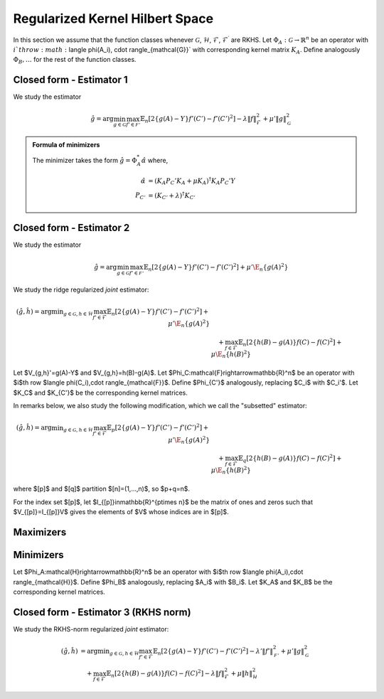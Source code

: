 Regularized Kernel Hilbert Space
================================
.. _rkhs_estimators:

In this section we assume that the function classes 
whenever :math:`\mathcal{G}`, :math:`\mathcal{H}`, :math:`\mathcal{F}`, :math:`\mathcal{F}^\prime` are RKHS.  Let :math:`\Phi_A:\mathcal{G}\rightarrow\mathbb{R}^n` be an operator with :math:`i`th row :math:`\langle \phi(A_i), \cdot \rangle_{\mathcal{G}}` with corresponding kernel matrix :math:`K_A`.  Define analogously :math:`\Phi_B, \ldots` for the rest of the function classes.


Closed form - Estimator 1
-------------------------

We study the estimator

.. math::

    \hat{g} = \arg \min_{g \in \mathcal{G}} 
    \max_{f' \in \mathcal{F'}} \mathbb{E}_n \left[ 2 \left\{ g(A) - Y \right\} f'(C') - f'(C')^2 \right] - \lambda \| f \|_{\mathcal{F}}^2
     + \mu' \| g \|_{\mathcal{G}}^2

.. admonition:: Formula of minimizers

    The minimizer takes the form :math:`\hat{g} = \Phi_A^* \hat{\alpha}` where,

    .. math::

        \hat{\alpha} &= \left(K_A P_C' K_A + \mu K_A \right)^{\dagger} K_A P_C' Y \\
        P_{C'} &= \left(K_{C'} + \lambda \right)^{\dagger} K_{C'}


Closed form - Estimator 2
-------------------------

We study the estimator

.. math::

    \hat{g}=\arg \min_{g\in\mathcal{G}} 
    \max_{f' \in \mathcal{F'}} \mathbb{E}_n\left[2\left\{g(A)-Y\right\} f'(C')-f'(C')^2\right]
     +\mu'\E_n\{g(A)^2\} 

.. lemma:: Formula of minimizers
   :name: lemma:min_2

    The minimizer takes the form $\hat{g} = \Phi_A^*\hat\alpha$ where,

    .. math::

        \hat{\alpha} &= \left(K_A P_C' K_A + \mu K_A^2\right)^{\dagger}K_AP_C'Y\\
        P_{C'}&=K_{C'}^{\dagger}K_{C'}

We study the ridge regularized *joint* estimator:

.. math::

    (\hat{g},\hat{h})=\arg \min _{g\in\mathcal{G}, h \in \mathcal{H}} 
    \max_{f' \in \mathcal{F}} \mathbb{E}_n\left[2\left\{g(A)-Y\right\} f'(C')-f'(C')^2\right]
     +\mu'\E_n\{g(A)^2\} \\
    &\quad +
    \max_{f \in \mathcal{F}} \mathbb{E}_n\left[2\left\{h(B)-g(A)\right\} f(C)-f(C)^2\right]   
    +\mu\E_n\{h(B)^2\}

Let $V_{g,h}'=g(A)-Y$ and $V_{g,h}=h(B)-g(A)$. Let $\Phi_C:\mathcal{F}\rightarrow\mathbb{R}^n$ be an operator with $i$th row $\langle \phi(C_i),\cdot \rangle_{\mathcal{F}}$. Define $\Phi_{C'}$ analogously, replacing $C_i$ with $C_i'$. Let $K_C$ and $K_{C'}$ be the corresponding kernel matrices.

In remarks below, we also study the following modification, which we call the "subsetted" estimator:

.. math::

    (\hat{g},\hat{h})=\arg \min _{g\in\mathcal{G}, h \in \mathcal{H}} 
    \max_{f' \in \mathcal{F}} \mathbb{E}_p\left[2\left\{g(A)-Y\right\} f'(C')-f'(C')^2\right]
     +\mu'\E_n\{g(A)^2\} \\
    &\quad +
    \max_{f \in \mathcal{F}} \mathbb{E}_q\left[2\left\{h(B)-g(A)\right\} f(C)-f(C)^2\right]   
    +\mu\E_n\{h(B)^2\}

where $[p]$ and $[q]$ partition $[n]=(1,...,n)$, so $p+q=n$. 

For the index set $[p]$, let $I_{[p]}\in\mathbb{R}^{p\times n}$ be the matrix of ones and zeros such that $V_{[p]}=I_{[p]}V$ gives the elements of $V$ whose indices are in $[p]$.

Maximizers
----------

.. lemma:: Existence of maximizers
   :name: lemma:max_exist

    There exist coefficients $\hat{\gamma}_{g,h},\hat{\gamma}'_{g,h}\in\mathbb{R}^n$ such that maximizers take the form $\hat{f}_{g,h}=\Phi_C^* \hat{\gamma}_{g,h}$ and $\hat{f}'_{g,h}=\Phi_{C'}^*\hat{\gamma}'_{g,h}$.

.. remark:: Subsetted estimator
   :name: remark:max_exist

    For the subsetted estimator, the same results hold but with $\hat{\gamma}_{g,h;[q]}\in\mathbb{R}^q$ and $\hat{\gamma}'_{g,h;[p]}\in\mathbb{R}^p$, acting on appropriately modified feature operators $\Phi^*_{C;[q]}$ and $\Phi^*_{C';[p]}$.

.. proof::

    Write the objectives for the maximizers as

    .. math::

        \mathcal{E}'(f')&=\mathbb{E}_n\left\{2V'_{g,h} f'(C')-f'(C')^2\right\} \\
        \mathcal{E}(f)&=\mathbb{E}_n\left\{2V_{g,h} f(C)-f(C)^2\right\}.

    We prove the former result; the latter is similar. By the Riesz representation theorem,

    .. math::

        \mathcal{E}(f)=\mathbb{E}_n\left\{2V_{g,h} \langle f, \phi(C)\rangle_{\mathcal{F}}-\langle f, \phi(C)\rangle_{\mathcal{F}}^2\right\}.

    For an RKHS, evaluation is a continuous functional represented as the inner product with the feature map. Due to the ridge penalty, the stated objective has a maximizer $\hat{f}_{g,h}$ that obtains the maximum.

    To lighten notation, we suppress the indexing of $\hat{f}_{g,h}$ by $(g,h)$ for the rest of this argument. Write $\hat{f}=\hat{f}_n+\hat{f}^{\perp}_n$ where $\hat{f}_n\in row(\Phi_C)$ and $\hat{f}_n^{\perp}\in null(\Phi_C)$. Substituting this decomposition of $\hat{f}$ into the objective, we see that

    .. math::

        \mathcal{E}(\hat{f})=\mathcal{E}(\hat{f}_n).

    Hence if $\hat{f}$ is a maximizer, then there exists $\hat{f}_n$ that is also a maximizer.

.. lemma:: Formula of maximizers
   :name: lemma:max

    The explicit formula for the coefficients is $\hat{\gamma}_{g,h}=K_C^{\dagger}\vec{V}_{g,h}$ and $\hat{\gamma}'_{g,h}=K_{C'}^{\dagger}\vec{V}'_{g,h}$.

.. remark:: Subsetted estimator
   :name: remark:max

    For the subsetted estimator, the same results hold but with $\hat{\gamma}_{g,h;[q]}=K_{C;[q,q]}^{\dagger}\vec{V}_{g,h;[q]}$ and $\hat{\gamma}'_{g,h;[p]}=K_{C';[p,p]}^{\dagger}\vec{V}'_{g,h;[p]}$.

.. proof::

    We prove the former result; the latter is similar. Write the objective as

    .. math::

        \mathcal{E}(f)= 2\langle f, \hat{\mu}_{g,h}\rangle_{\mathcal{F}}-\langle f, \hat{T}_C f\rangle_{\mathcal{F}}.

    where $\hat{\mu}_{g,h}=\mathbb{E}_n\{V_{g,h}\phi(C)\}=\frac{1}{n}\Phi_C^* \vec{V}_{g,h}$ and $\hat{T}_C=\mathbb{E}_n\{\phi(C)\otimes \phi(C)^*\}=\frac{1}{n}\Phi_C^*\Phi_C$. Hence by :ref:`lemma:max_exist`,

    .. math::

        \mathcal{E}(\gamma)= 2\langle \Phi_C^* \gamma_{g,h}, \hat{\mu}_{g,h}\rangle_{\mathcal{F}}-\langle \Phi_C^* \gamma_{g,h}, \hat{T}_C \Phi_C^* \gamma_{g,h}\rangle_{\mathcal{F}}=\frac{2}{n}\gamma_{g,h}^{\top}\Phi_C \Phi_C^* \vec{V}_{g,h}-\frac{1}{n}\gamma_{g,h}^{\top} \Phi_C \Phi_C^*\Phi_C \Phi_C^* \gamma_{g,h}.

    Since $K_C=\Phi_C\Phi_C^*$, the first order condition yields $K_C\vec{V}_{g,h}=K_C^2 \hat{\gamma}_{g,h}$, i.e. $\hat{\gamma}_{g,h}=K_C^{\dagger}\vec{V}_{g,h}$ where $K_C^{\dagger}$ is the pseudoinverse of $K_C$.

Minimizers
----------

Let $\Phi_A:\mathcal{H}\rightarrow\mathbb{R}^n$ be an operator with $i$th row $\langle \phi(A_i),\cdot \rangle_{\mathcal{H}}$. Define $\Phi_B$ analogously, replacing $A_i$ with $B_i$. Let $K_A$ and $K_B$ be the corresponding kernel matrices.

.. lemma:: Existence of minimizers
   :name: lemma:min_exist

    There exist coefficients $\alpha,\beta \in\mathbb{R}^n$ such that minimizers take the form $\hat{g}=\Phi_A^*\hat{\alpha}$ and $\hat{h}=\Phi_B^*\hat{\beta}$.

.. remark:: Subsetted estimator
   :name: remark:min_exist

    The result remains true for the subsetted estimator.

.. proof::

    To begin, write the objective $\mathcal{E}(g,h)$ as 

    .. math::

       \mathbb{E}_n\left\{2V'_{g,h} \hat{f}_{g,f}'(C')-\hat{f}_{g,h}'(C')^2\right\}
         +\mu'\E_n\{g(A)^2\} 
        +
         \mathbb{E}_n\left\{2V_{g,h} \hat{f}_{g,h}(C)-\hat{f}_{g,h}(C)^2\right\}   
        +\mu\E_n\{h(B)^2\}.

     By :ref:`lemma:max_exist` and :ref:`lemma:max`,

    .. math::

         \hat{f}_{g,f}'(C') =\langle \hat{f}_{g,f}',  \phi(C')\rangle_{\mathcal{F}} =\langle \Phi_{C'}^*K_{C'}^{\dagger}\vec{V}'_{g,h},  \phi(C')\rangle_{\mathcal{F}} \\
         \hat{f}_{g,h}(C) =\langle \hat{f}_{g,f},  \phi(C)\rangle_{\mathcal{F}} =\langle \Phi_{C}^*K_{C}^{\dagger}\vec{V}_{g,h},  \phi(C)\rangle_{\mathcal{F}}.

     Hence $(g,h)$ only appear via $V'_{g,h}=g(A)-Y$, $V_{g,h}=h(B)-g(A)$, and directly as $g(A)$ and $h(B)$. In all of these expressions, they can be further expressed as $g(A)=\langle g,\phi(A)\rangle_{\mathcal{G}}$ and $h(B)=\langle h,\phi(B)\rangle_{\mathcal{H}}$, which is a linear functional. The overall objective is quadratic in such terms, so the stated objective has minimizers $(\hat{g},\hat{h})$ that obtain the minimum.

     By a similar argument to :ref:`lemma:max_exist`, for any $(\hat{g},\hat{h})$ attaining the minimum, $\mathcal{E}(\hat{g},\hat{h})=\mathcal{E}(\hat{g}_n,\hat{h}_n)$ where $\hat{g}_n\in row(\Phi_A)$ and $\hat{h}_n\in row(\Phi_B)$.

.. lemma:: Formula of minimizers
   :name: lemma:min

    The explicit formula for the coefficients is 

    .. math::

        \hat{\beta} &= \left[K_A\left\{P_C+\left(P_{C'}+P_C+\mu'\right)K_A\left(K_BP_CK_A\right)^{\dagger}K_B\left(P_C+\mu\right)\right\}K_B\right]^{\dagger}K_AP_{C'}Y\\
        \hat{\alpha}&=  \left(K_BP_CK_A\right)^{\dagger}K_B\left(P_C+\mu\right)K_B\hat{\beta}      

.. proof::

    We proceed in steps.

    1. Write the objective $\mathcal{E}(g,h)$ as

    .. math::

       2\langle \hat{f}'_{g,h}, \hat{\mu}'_{g,h}\rangle_{\mathcal{F}}-\langle \hat{f}'_{g,h}, \hat{T}_{C'} \hat{f}'_{g,h}\rangle_{\mathcal{F}}  
         +\mu'\langle g,\hat{T}_A g\rangle_{\mathcal{G}} 
        +
        2\langle \hat{f}_{g,h}, \hat{\mu}_{g,h}\rangle_{\mathcal{F}}-\langle \hat{f}_{g,h}, \hat{T}_C \hat{f}_{g,h}\rangle_{\mathcal{F}}  
        +\mu\langle h,\hat{T}_B h\rangle_{\mathcal{H}}.

    where 
    $\hat{\mu}'_{g,h}=\frac{1}{n}\Phi_{C'}^* \vec{V}'_{g,h}$, 
    $\hat{\mu}_{g,h}=\frac{1}{n}\Phi_C^* \vec{V}_{g,h}$, and the covariance operators are defined analogously to :ref:`lemma:max`. Hence by :ref:`lemma:max`,

    .. math::

        \mathcal{E}(g,h)
        &=\frac{2}{n} (\vec{V}'_{g,h})^{\top}K_{C'}^{\dagger}\Phi_{C'}\Phi_{C'}^* \vec{V}'_{g,h}
        -\frac{1}{n}(\vec{V}'_{g,h})^{\top}K_{C'}^{\dagger}\Phi_{C'} \Phi_{C'}^*\Phi_{C'}  \Phi_{C'}^*K_{C'}^{\dagger}\vec{V}'_{g,h} 
         +\mu'\langle g,\hat{T}_A g\rangle_{\mathcal{G}}  \\
        &+\frac{2}{n}\vec{V}_{g,h}^{\top}K_{C}^{\dagger}\Phi_{C} \Phi_C^* \vec{V}_{g,h}
        -\frac{1}{n}\vec{V}_{g,h}^{\top}K_{C}^{\dagger}\Phi_{C} \Phi_{C}^*\Phi_{C} \Phi_{C}^*K_{C}^{\dagger}\vec{V}_{g,h}  
        +\mu\langle h,\hat{T}_B h\rangle_{\mathcal{H}} \\
        &=\frac{1}{n}(\vec{V}'_{g,h})^{\top} P_{C'}\vec{V}'_{g,h}
         +\mu'\langle g,\hat{T}_A g\rangle_{\mathcal{G}}  +
        \frac{1}{n}\vec{V_{g,h}}^{\top}P_C\vec{V}_{g,h}
        +\mu\langle h,\hat{T}_B h\rangle_{\mathcal{H}}.

    2. Let $Y,G,H\in\mathbb{R}^n$ be defined with $G_i=g(A_i)$ and $H_i=h(B_i)$. In this notation,

    .. math::

        \frac{1}{n}(\vec{V}'_{g,h})^{\top} P_{C'}\vec{V}'_{g,h} 
        &=\frac{1}{n}(Y^{\top}P_{C'}Y-2G^{\top}(P_{C'}Y+P_CH)+G^{\top}(P_{C'}+P_C+\mu')G+H^{\top}(P_C+\mu)H).

    Combining with $G=\Phi_Ag=K_A\alpha$ and $H=\Phi_B h=K_B\beta$ from :ref:`lemma:min_exist`,

    .. math::

        n\mathcal{E}(\alpha,\beta)&=Y^{\top}P_{C'}Y-2G^{\top}(P_{C'}Y+P_CH)+\alpha^{\top}K_A(P_{C'}+P_C+\mu') K_A\alpha\\
        &\quad +\beta^{\top}K_B (P_C+\mu) K_B\beta.

    3. The first order conditions yield

    .. math::

        0&=-2K_A(P_{C'}Y+P_CK_B\hat{\beta})+2 K_A(P_{C'}+P_C+\mu') K_A\hat{\alpha} \\
        0&=-2K_BP_C K_A\hat{\alpha}+2K_B (P_C+\mu) K_B \hat{\beta} \Longrightarrow \hat{\alpha} = \left(K_BP_CK_A\right)^{\dagger}K_B\left(P_C+\mu\right)K_B\hat{\beta}.

    4. Substituting the latter into the former,

    .. math::

        K_AP_{C'}Y+K_AP_CK_B\hat{\beta}=K_A(P_{C'}+P_C+\mu') K_A\left(K_BP_CK_A\right)^{\dagger}K_B\left(P_C+\mu\right)K_B\hat{\beta},

    and solving for $\hat{\beta}$,

    .. math::

        \hat{\beta} = \left[K_A\left\{P_C+\left(P_{C'}+P_C+\mu'\right)K_A\left(K_BP_CK_A\right)^{\dagger}K_B\left(P_C+\mu\right)\right\}K_B\right]^{\dagger}K_AP_{C'}Y.

.. remark:: Subsetted estimator
   :name: remark:min

    The explicit formula for the coefficients is 

    .. math::

        \hat{\beta} &= \left[K_A\left\{\tilde{P}_C+\left(\tilde{P}_{C'}+\tilde{P}_C+\mu'\right)K_A\left(K_B\tilde{P}_CK_A\right)^{\dagger}K_B\left(\tilde{P}_C+\mu\right)\right\}K_B\right]^{\dagger}K_A\tilde{P}_{C'}Y\\
        \hat{\alpha}&=  \left(K_B\tilde{P}_CK_A\right)^{\dagger}K_B\left(\tilde{P}_C+\mu\right)K_B\hat{\beta}      

    where $\tilde{P}_{C'}=\frac{n}{p}I_{[p]}^{\top}P_{C';[p,p]}I_{[p]}$ and $\tilde{P}_{C}=\frac{n}{q}I_{[q]}^{\top}P_{C;[q,q]}I_{[q]}$. Note that $P_{C';[p,p]}=(K_{C';[p,p]})^-K_{C';[p,p]}$ and  $K_{C';[p,p]}=I_{[p]}K_{C'}I_{[p]}^{\top}$.

.. proof::

    We proceed in steps.

    1. Write the objective $\mathcal{E}(g,h)$ as

    .. math::

        2\langle \hat{f}'_{g,h}, \hat{\mu}'_{g,h;[p]}\rangle_{\mathcal{F}}-\langle \hat{f}'_{g,h}, \hat{T}_{C';[p,p]} \hat{f}'_{g,h}\rangle_{\mathcal{F}}  
         +\mu'\langle g,\hat{T}_A g\rangle_{\mathcal{G}} \\
        &\quad +
        2\langle \hat{f}_{g,h}, \hat{\mu}_{g,h;[q]}\rangle_{\mathcal{F}}-\langle \hat{f}_{g,h}, \hat{T}_{C;[q,q]} \hat{f}_{g,h}\rangle_{\mathcal{F}}  
        +\mu\langle h,\hat{T}_B h\rangle_{\mathcal{H}}.

    where 
    $\hat{\mu}'_{g,h;[p]}=\frac{1}{p}\Phi_{C';[p]}^* \vec{V}'_{g,h;[p]}$, 
    $\hat{\mu}_{g,h;[q]}=\frac{1}{q}\Phi_C^* \vec{V}_{g,h;[q]}$, and the covariance operators are defined analogously to :ref:`remark:max`. Hence by :ref:`remark:max` and the same argument as in :ref:`lemma:min`,

    .. math::

        \mathcal{E}(g,h)
        &=\frac{1}{p}(\vec{V}'_{g,h;[p]})^{\top} P_{C';[p,p]}\vec{V}'_{g,h;[p]}
         +\mu'\langle g,\hat{T}_A g\rangle_{\mathcal{G}}  +
        \frac{1}{q}\vec{V}_{g,h;[q]}^{\top}P_{C;[q,q]}\vec{V}_{g,h;[q]}
        +\mu\langle h,\hat{T}_B h\rangle_{\mathcal{H}}.

    2. Let $Y,G,H\in\mathbb{R}^n$ be defined with $G_i=g(A_i)$ and $H_i=h(B_i)$ as before. Now, let $\tilde{P}_{C'}=\frac{n}{p}I_{[p]}^{\top}P_{C';[p,p]}I_{[p]} \in \mathbb{R}^{n\times n}$ and
    $\tilde{P}_C=\frac{n}{q}I_{[q]}^{\top}P_{C';[q,q]}I_{[q]} \in \mathbb{R}^{n\times n}$. Then

    .. math::

        \frac{1}{p}(\vec{V}'_{g,h;[p]})^{\top} P_{C';[p,p]}\vec{V}'_{g,h;[p]} 
        &=\frac{1}{n}(Y^{\top}\tilde{P}_{C'} Y-2G^{\top}\tilde{P}_{C'}Y+G^{\top}\tilde{P}_{C'}G)\\
        \mu'\langle g,\hat{T}_A g\rangle_{\mathcal{G}} 
        &= \frac{\mu'}{n} G^{\top}G \\
        \frac{1}{q}\vec{V}_{g,h;[q]}^{\top}P_{C;[q,q]}\vec{V}_{g,h;[q]}
        &=\frac{1}{n}(H^{\top}\tilde{P}_CH-2G^{\top}\tilde{P}_CH+G^{\top}\tilde{P}_CG)\\ 
        \mu\langle h,\hat{T}_B h\rangle_{\mathcal{H}} 
        &=\frac{\mu}{n} H^{\top}H.

    Hereafter we use the same argument as in :ref:`lemma:min`.

Closed form - Estimator 3 (RKHS norm)
-------------------------------------

We study the RKHS-norm regularized *joint* estimator:

.. math::

    (\hat{g},\hat{h}) &= \arg \min _{g\in\mathcal{G}, h \in \mathcal{H}} 
    \max_{f' \in \mathcal{F}} \mathbb{E}_n\left[2\left\{g(A)-Y\right\} f'(C')-f'(C')^2\right]-\lambda'\|f'\|_\mathcal{F'}^2
     +\mu'\|g\|_\mathcal{G}^2 \\
    &\quad +
    \max_{f \in \mathcal{F}} \mathbb{E}_n\left[2\left\{h(B)-g(A)\right\} f(C)-f(C)^2\right] -\lambda\|f\|_\mathcal{F}^2  
    +\mu\|h\|_\mathcal{H}^2

.. lemma:: Formula of minimizers
   :name: lemma:min_4

    The minimizer takes the form $\hat{g} = \Phi_A^*\hat\alpha$, $\hat{h} = \Phi_B^*\hat\beta$ where,

    .. math::

        \hat{\beta} &= \left[ K_A \left\{ P_C + \left(P_{C'} K_A + P_C K_A + \mu'\right) \left( K_B P_C K_A \right)^{\dagger} \left( K_B P_C + \mu  \right)\right\} K_B \right]^{\dagger} K_A P_{C'} Y \\
        \hat{\alpha} &= \left( K_B P_C K_A \right)^{\dagger} \left( K_B P_C + \mu \right) K_B \hat{\beta}

    and

    .. math::

        P_C &= \left(K_C+\lambda\right)^{\dagger}K_C\\
        P_{C'} &= \left(K_{C'}+\lambda'\right)^{\dagger}K_{C'}

.. remark:: Subsetted estimator

    The subsetted estimator satisfies:

    .. math::

        \hat{\beta} &= \left[ K_A \left\{ \tilde{P}_C + \left(\tilde{P}_{C'} K_A + \tilde{P}_C K_A + \mu'\right) \left( K_B \tilde{P}_C K_A \right)^{\dagger} \left( K_B \tilde{P}_C + \mu  \right)\right\} K_B \right]^{\dagger} K_A \tilde{P}_{C'} Y \\
        \hat{\alpha} &= \left( K_B \tilde{P}_C K_A \right)^{\dagger} \left( K_B \tilde{P}_C + \mu \right) K_B \hat{\beta}

    with $\tilde{P}_{C'}=\frac{n}{p}I_{[p]}^{\top}P_{C';[p,p]}I_{[p]}$ and $\tilde{P}_{C}=\frac{n}{q}I_{[q]}^{\top}P_{C;[q,q]}I_{[q]}$. And

    .. math::

        P_{C';[p,p]} &= (K_{C';[p,p]}+\lambda I_{[p]}I_{[p]}^\top)^{-1}K_{C';[p,p]}, \quad K_{C';[p,p]}=I_{[p]}K_{C'}I_{[p]}^{\top} \\
        P_{C;[q,q]} &= (K_{C;[q,q]}+\lambda I_{[q]}I_{[q]}^\top)^{-1}K_{C;[q,q]}, \quad K_{C;[q,q]}=I_{[q]}K_{C}I_{[q]}^{\top}
